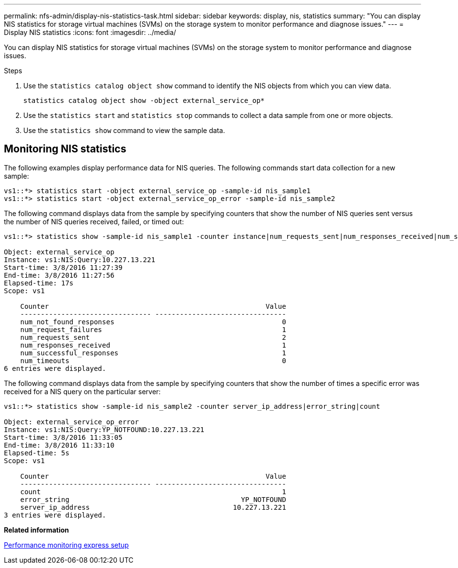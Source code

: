 ---
permalink: nfs-admin/display-nis-statistics-task.html
sidebar: sidebar
keywords: display, nis, statistics
summary: "You can display NIS statistics for storage virtual machines (SVMs) on the storage system to monitor performance and diagnose issues."
---
= Display NIS statistics
:icons: font
:imagesdir: ../media/

[.lead]
You can display NIS statistics for storage virtual machines (SVMs) on the storage system to monitor performance and diagnose issues.

.Steps

. Use the `statistics catalog object show` command to identify the NIS objects from which you can view data.
+
`statistics catalog object show -object external_service_op*`

. Use the `statistics start` and `statistics stop` commands to collect a data sample from one or more objects.
. Use the `statistics show` command to view the sample data.

== Monitoring NIS statistics

The following examples display performance data for NIS queries. The following commands start data collection for a new sample:

----
vs1::*> statistics start -object external_service_op -sample-id nis_sample1
vs1::*> statistics start -object external_service_op_error -sample-id nis_sample2
----

The following command displays data from the sample by specifying counters that show the number of NIS queries sent versus the number of NIS queries received, failed, or timed out:

----
vs1::*> statistics show -sample-id nis_sample1 -counter instance|num_requests_sent|num_responses_received|num_successful_responses|num_timeouts|num_request_failures|num_not_found_responses

Object: external_service_op
Instance: vs1:NIS:Query:10.227.13.221
Start-time: 3/8/2016 11:27:39
End-time: 3/8/2016 11:27:56
Elapsed-time: 17s
Scope: vs1

    Counter                                                     Value
    -------------------------------- --------------------------------
    num_not_found_responses                                         0
    num_request_failures                                            1
    num_requests_sent                                               2
    num_responses_received                                          1
    num_successful_responses                                        1
    num_timeouts                                                    0
6 entries were displayed.
----

The following command displays data from the sample by specifying counters that show the number of times a specific error was received for a NIS query on the particular server:

----
vs1::*> statistics show -sample-id nis_sample2 -counter server_ip_address|error_string|count

Object: external_service_op_error
Instance: vs1:NIS:Query:YP_NOTFOUND:10.227.13.221
Start-time: 3/8/2016 11:33:05
End-time: 3/8/2016 11:33:10
Elapsed-time: 5s
Scope: vs1

    Counter                                                     Value
    -------------------------------- --------------------------------
    count                                                           1
    error_string                                          YP_NOTFOUND
    server_ip_address                                   10.227.13.221
3 entries were displayed.
----

*Related information*

https://docs.netapp.com/us-en/ontap/performance-config/index.html[Performance monitoring express setup]
